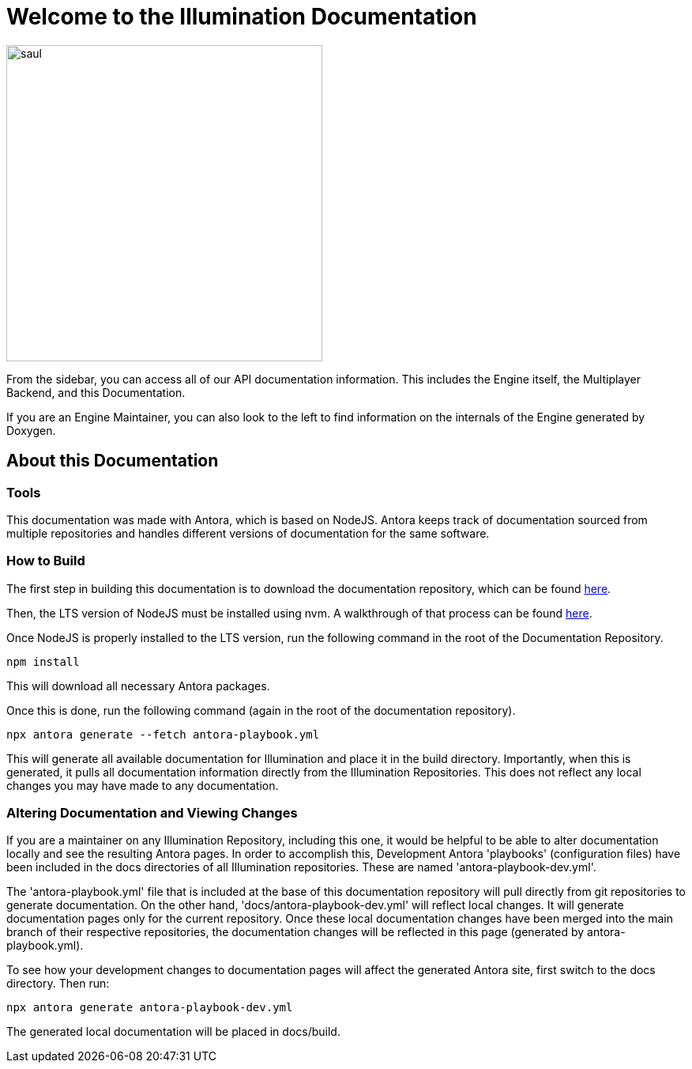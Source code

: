 = Welcome to the Illumination Documentation

image::https://assets.bonappetit.com/photos/57d85e0618b4a01934502b18/master/w_1536,h_1020,c_limit/o-SAUL-GOODMAN-SPINOFF-facebook.jpg::[saul, 400]

From the sidebar, you can access all of our API documentation information. This includes the Engine itself, the Multiplayer Backend, and this Documentation.

If you are an Engine Maintainer, you can also look to the left to find information on the internals of the Engine generated by Doxygen.

== About this Documentation

=== Tools

This documentation was made with Antora, which is based on NodeJS. Antora keeps track of documentation sourced from multiple repositories and handles different versions of documentation for the same software.

=== How to Build

The first step in building this documentation is to download the documentation repository, which can be found https://github.com/PercentBoat4164/Illumination-Engine-Documentation[here].

Then, the LTS version of NodeJS must be installed using nvm. A walkthrough of that process can be found https://heynode.com/tutorial/install-nodejs-locally-nvm/[here].

Once NodeJS is properly installed to the LTS version, run the following command in the root of the Documentation Repository.

[source]
npm install

This will download all necessary Antora packages.

Once this is done, run the following command (again in the root of the documentation repository).

[source]
npx antora generate --fetch antora-playbook.yml

This will generate all available documentation for Illumination and place it in the build directory. Importantly, when this is generated, it pulls all documentation information directly from the Illumination Repositories. This does not reflect any local changes you may have made to any documentation.

=== Altering Documentation and Viewing Changes

If you are a maintainer on any Illumination Repository, including this one, it would be helpful to be able to alter documentation locally and see the resulting Antora pages. In order to accomplish this, Development Antora 'playbooks' (configuration files) have been included in the docs directories of all Illumination repositories. These are named 'antora-playbook-dev.yml'.

The 'antora-playbook.yml' file that is included at the base of this documentation repository will pull directly from git repositories to generate documentation. On the other hand, 'docs/antora-playbook-dev.yml' will reflect local changes. It will generate documentation pages only for the current repository. Once these local documentation changes have been merged into the main branch of their respective repositories, the documentation changes will be reflected in this page (generated by antora-playbook.yml).

To see how your development changes to documentation pages will affect the generated Antora site, first switch to the docs directory. Then run:

[source]
npx antora generate antora-playbook-dev.yml

The generated local documentation will be placed in docs/build.
